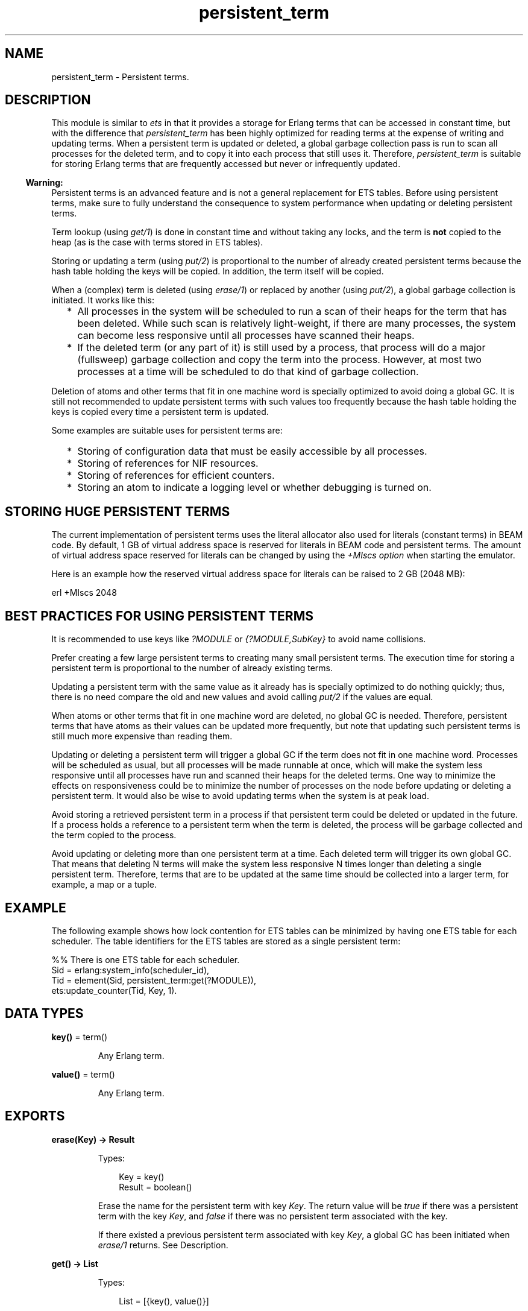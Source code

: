 .TH persistent_term 3 "erts 13.2.2" "Ericsson AB" "Erlang Module Definition"
.SH NAME
persistent_term \- Persistent terms.
.SH DESCRIPTION
.LP
This module is similar to \fIets\fR\& in that it provides a storage for Erlang terms that can be accessed in constant time, but with the difference that \fIpersistent_term\fR\& has been highly optimized for reading terms at the expense of writing and updating terms\&. When a persistent term is updated or deleted, a global garbage collection pass is run to scan all processes for the deleted term, and to copy it into each process that still uses it\&. Therefore, \fIpersistent_term\fR\& is suitable for storing Erlang terms that are frequently accessed but never or infrequently updated\&.
.LP

.RS -4
.B
Warning:
.RE
Persistent terms is an advanced feature and is not a general replacement for ETS tables\&. Before using persistent terms, make sure to fully understand the consequence to system performance when updating or deleting persistent terms\&.

.LP
Term lookup (using \fIget/1\fR\&) is done in constant time and without taking any locks, and the term is \fBnot\fR\&  copied to the heap (as is the case with terms stored in ETS tables)\&.
.LP
Storing or updating a term (using \fIput/2\fR\&) is proportional to the number of already created persistent terms because the hash table holding the keys will be copied\&. In addition, the term itself will be copied\&.
.LP
When a (complex) term is deleted (using \fIerase/1\fR\&) or replaced by another (using \fIput/2\fR\&), a global garbage collection is initiated\&. It works like this:
.RS 2
.TP 2
*
All processes in the system will be scheduled to run a scan of their heaps for the term that has been deleted\&. While such scan is relatively light-weight, if there are many processes, the system can become less responsive until all processes have scanned their heaps\&.
.LP
.TP 2
*
If the deleted term (or any part of it) is still used by a process, that process will do a major (fullsweep) garbage collection and copy the term into the process\&. However, at most two processes at a time will be scheduled to do that kind of garbage collection\&.
.LP
.RE

.LP
Deletion of atoms and other terms that fit in one machine word is specially optimized to avoid doing a global GC\&. It is still not recommended to update persistent terms with such values too frequently because the hash table holding the keys is copied every time a persistent term is updated\&.
.LP
Some examples are suitable uses for persistent terms are:
.RS 2
.TP 2
*
Storing of configuration data that must be easily accessible by all processes\&.
.LP
.TP 2
*
Storing of references for NIF resources\&.
.LP
.TP 2
*
Storing of references for efficient counters\&.
.LP
.TP 2
*
Storing an atom to indicate a logging level or whether debugging is turned on\&.
.LP
.RE

.SH "STORING HUGE PERSISTENT TERMS"

.LP
The current implementation of persistent terms uses the literal allocator also used for literals (constant terms) in BEAM code\&. By default, 1 GB of virtual address space is reserved for literals in BEAM code and persistent terms\&. The amount of virtual address space reserved for literals can be changed by using the \fI+MIscs option\fR\& when starting the emulator\&.
.LP
Here is an example how the reserved virtual address space for literals can be raised to 2 GB (2048 MB):
.LP
.nf

    erl +MIscs 2048
.fi
.SH "BEST PRACTICES FOR USING PERSISTENT TERMS"

.LP
It is recommended to use keys like \fI?MODULE\fR\& or \fI{?MODULE,SubKey}\fR\& to avoid name collisions\&.
.LP
Prefer creating a few large persistent terms to creating many small persistent terms\&. The execution time for storing a persistent term is proportional to the number of already existing terms\&.
.LP
Updating a persistent term with the same value as it already has is specially optimized to do nothing quickly; thus, there is no need compare the old and new values and avoid calling \fIput/2\fR\& if the values are equal\&.
.LP
When atoms or other terms that fit in one machine word are deleted, no global GC is needed\&. Therefore, persistent terms that have atoms as their values can be updated more frequently, but note that updating such persistent terms is still much more expensive than reading them\&.
.LP
Updating or deleting a persistent term will trigger a global GC if the term does not fit in one machine word\&. Processes will be scheduled as usual, but all processes will be made runnable at once, which will make the system less responsive until all processes have run and scanned their heaps for the deleted terms\&. One way to minimize the effects on responsiveness could be to minimize the number of processes on the node before updating or deleting a persistent term\&. It would also be wise to avoid updating terms when the system is at peak load\&.
.LP
Avoid storing a retrieved persistent term in a process if that persistent term could be deleted or updated in the future\&. If a process holds a reference to a persistent term when the term is deleted, the process will be garbage collected and the term copied to the process\&.
.LP
Avoid updating or deleting more than one persistent term at a time\&. Each deleted term will trigger its own global GC\&. That means that deleting N terms will make the system less responsive N times longer than deleting a single persistent term\&. Therefore, terms that are to be updated at the same time should be collected into a larger term, for example, a map or a tuple\&.
.SH "EXAMPLE"

.LP
The following example shows how lock contention for ETS tables can be minimized by having one ETS table for each scheduler\&. The table identifiers for the ETS tables are stored as a single persistent term:
.LP
.nf

    %% There is one ETS table for each scheduler.
    Sid = erlang:system_info(scheduler_id),
    Tid = element(Sid, persistent_term:get(?MODULE)),
    ets:update_counter(Tid, Key, 1).
.fi
.SH DATA TYPES
.nf

\fBkey()\fR\& = term()
.br
.fi
.RS
.LP
Any Erlang term\&.
.RE
.nf

\fBvalue()\fR\& = term()
.br
.fi
.RS
.LP
Any Erlang term\&.
.RE
.SH EXPORTS
.LP
.nf

.B
erase(Key) -> Result
.br
.fi
.br
.RS
.LP
Types:

.RS 3
Key = key()
.br
Result = boolean()
.br
.RE
.RE
.RS
.LP
Erase the name for the persistent term with key \fIKey\fR\&\&. The return value will be \fItrue\fR\& if there was a persistent term with the key \fIKey\fR\&, and \fIfalse\fR\& if there was no persistent term associated with the key\&.
.LP
If there existed a previous persistent term associated with key \fIKey\fR\&, a global GC has been initiated when \fIerase/1\fR\& returns\&. See Description\&.
.RE
.LP
.nf

.B
get() -> List
.br
.fi
.br
.RS
.LP
Types:

.RS 3
List = [{key(), value()}]
.br
.RE
.RE
.RS
.LP
Retrieve the keys and values for all persistent terms\&. The keys will be copied to the heap for the process calling \fIget/0\fR\&, but the values will not\&.
.RE
.LP
.nf

.B
get(Key) -> Value
.br
.fi
.br
.RS
.LP
Types:

.RS 3
Key = key()
.br
Value = value()
.br
.RE
.RE
.RS
.LP
Retrieve the value for the persistent term associated with the key \fIKey\fR\&\&. The lookup will be made in constant time and the value will not be copied to the heap of the calling process\&.
.LP
This function fails with a \fIbadarg\fR\& exception if no term has been stored with the key \fIKey\fR\&\&.
.LP
If the calling process holds on to the value of the persistent term and the persistent term is deleted in the future, the term will be copied to the process\&.
.RE
.LP
.nf

.B
get(Key, Default) -> Value
.br
.fi
.br
.RS
.LP
Types:

.RS 3
Key = key()
.br
Default = Value = value()
.br
.RE
.RE
.RS
.LP
Retrieve the value for the persistent term associated with the key \fIKey\fR\&\&. The lookup will be made in constant time and the value will not be copied to the heap of the calling process\&.
.LP
This function returns \fIDefault\fR\& if no term has been stored with the key \fIKey\fR\&\&.
.LP
If the calling process holds on to the value of the persistent term and the persistent term is deleted in the future, the term will be copied to the process\&.
.RE
.LP
.nf

.B
info() -> Info
.br
.fi
.br
.RS
.LP
Types:

.RS 3
Info = #{count := Count, memory := Memory}
.br
Count = Memory = integer() >= 0
.br
.RE
.RE
.RS
.LP
Return information about persistent terms in a map\&. The map has the following keys:
.RS 2
.TP 2
.B
\fIcount\fR\&:
The number of persistent terms\&.
.TP 2
.B
\fImemory\fR\&:
The total amount of memory (measured in bytes) used by all persistent terms\&.
.RE
.RE
.LP
.nf

.B
put(Key, Value) -> ok
.br
.fi
.br
.RS
.LP
Types:

.RS 3
Key = key()
.br
Value = value()
.br
.RE
.RE
.RS
.LP
Store the value \fIValue\fR\& as a persistent term and associate it with the key \fIKey\fR\&\&.
.LP
If the value \fIValue\fR\& is equal to the value previously stored for the key, \fIput/2\fR\& will do nothing and return quickly\&.
.LP
If there existed a previous persistent term associated with key \fIKey\fR\&, a global GC has been initiated when \fIput/2\fR\& returns\&. See Description\&.
.RE
